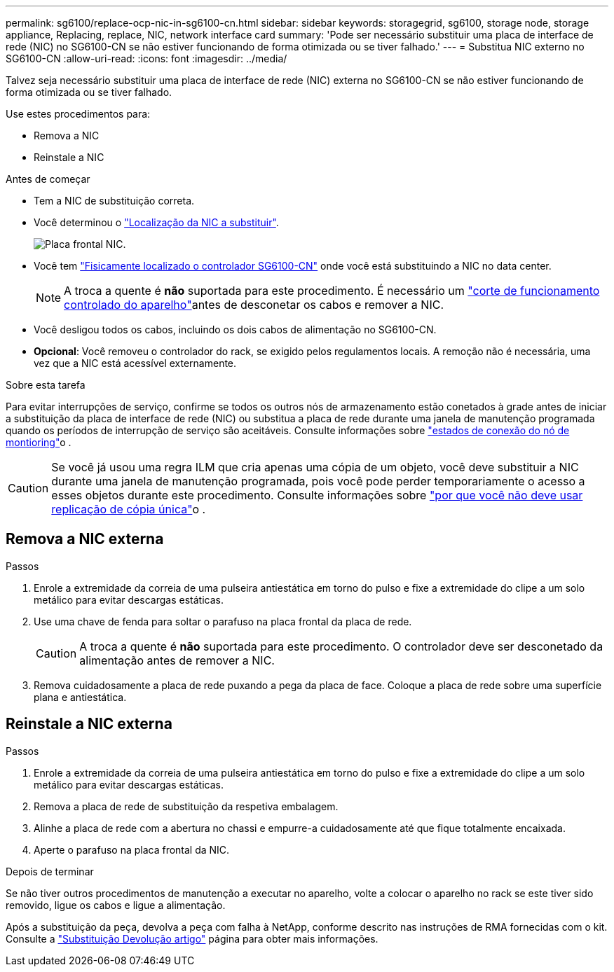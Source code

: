 ---
permalink: sg6100/replace-ocp-nic-in-sg6100-cn.html 
sidebar: sidebar 
keywords: storagegrid, sg6100, storage node, storage appliance, Replacing, replace, NIC, network interface card 
summary: 'Pode ser necessário substituir uma placa de interface de rede (NIC) no SG6100-CN se não estiver funcionando de forma otimizada ou se tiver falhado.' 
---
= Substitua NIC externo no SG6100-CN
:allow-uri-read: 
:icons: font
:imagesdir: ../media/


[role="lead"]
Talvez seja necessário substituir uma placa de interface de rede (NIC) externa no SG6100-CN se não estiver funcionando de forma otimizada ou se tiver falhado.

Use estes procedimentos para:

* Remova a NIC
* Reinstale a NIC


.Antes de começar
* Tem a NIC de substituição correta.
* Você determinou o link:verify-component-to-replace.html["Localização da NIC a substituir"].
+
image::../media/sg6100_cn_ocp_nic_location.png[Placa frontal NIC.]

* Você tem link:locating-sgf6112-in-data-center.html["Fisicamente localizado o controlador SG6100-CN"] onde você está substituindo a NIC no data center.
+

NOTE: A troca a quente é *não* suportada para este procedimento. É necessário um link:power-sgf6112-off-on.html#shut-down-the-sgf6112-appliance["corte de funcionamento controlado do aparelho"]antes de desconetar os cabos e remover a NIC.

* Você desligou todos os cabos, incluindo os dois cabos de alimentação no SG6100-CN.
* *Opcional*: Você removeu o controlador do rack, se exigido pelos regulamentos locais. A remoção não é necessária, uma vez que a NIC está acessível externamente.


.Sobre esta tarefa
Para evitar interrupções de serviço, confirme se todos os outros nós de armazenamento estão conetados à grade antes de iniciar a substituição da placa de interface de rede (NIC) ou substitua a placa de rede durante uma janela de manutenção programada quando os períodos de interrupção de serviço são aceitáveis. Consulte informações sobre link:https://docs.netapp.com/us-en/storagegrid-118/monitor/monitoring-system-health.html#monitor-node-connection-states["estados de conexão do nó de montioring"]o .


CAUTION: Se você já usou uma regra ILM que cria apenas uma cópia de um objeto, você deve substituir a NIC durante uma janela de manutenção programada, pois você pode perder temporariamente o acesso a esses objetos durante este procedimento. Consulte informações sobre link:https://docs.netapp.com/us-en/storagegrid-118/ilm/why-you-should-not-use-single-copy-replication.html["por que você não deve usar replicação de cópia única"]o .



== Remova a NIC externa

.Passos
. Enrole a extremidade da correia de uma pulseira antiestática em torno do pulso e fixe a extremidade do clipe a um solo metálico para evitar descargas estáticas.
. Use uma chave de fenda para soltar o parafuso na placa frontal da placa de rede.
+

CAUTION: A troca a quente é *não* suportada para este procedimento. O controlador deve ser desconetado da alimentação antes de remover a NIC.

. Remova cuidadosamente a placa de rede puxando a pega da placa de face. Coloque a placa de rede sobre uma superfície plana e antiestática.




== Reinstale a NIC externa

.Passos
. Enrole a extremidade da correia de uma pulseira antiestática em torno do pulso e fixe a extremidade do clipe a um solo metálico para evitar descargas estáticas.
. Remova a placa de rede de substituição da respetiva embalagem.
. Alinhe a placa de rede com a abertura no chassi e empurre-a cuidadosamente até que fique totalmente encaixada.
. Aperte o parafuso na placa frontal da NIC.


.Depois de terminar
Se não tiver outros procedimentos de manutenção a executar no aparelho, volte a colocar o aparelho no rack se este tiver sido removido, ligue os cabos e ligue a alimentação.

Após a substituição da peça, devolva a peça com falha à NetApp, conforme descrito nas instruções de RMA fornecidas com o kit. Consulte a https://mysupport.netapp.com/site/info/rma["Substituição  Devolução artigo"^] página para obter mais informações.
